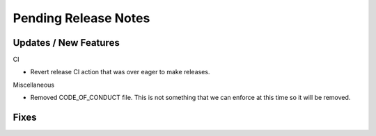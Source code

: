 Pending Release Notes
=====================

Updates / New Features
----------------------

CI

* Revert release CI action that was over eager to make releases.

Miscellaneous

* Removed CODE_OF_CONDUCT file. This is not something that we can enforce
  at this time so it will be removed.

Fixes
-----
